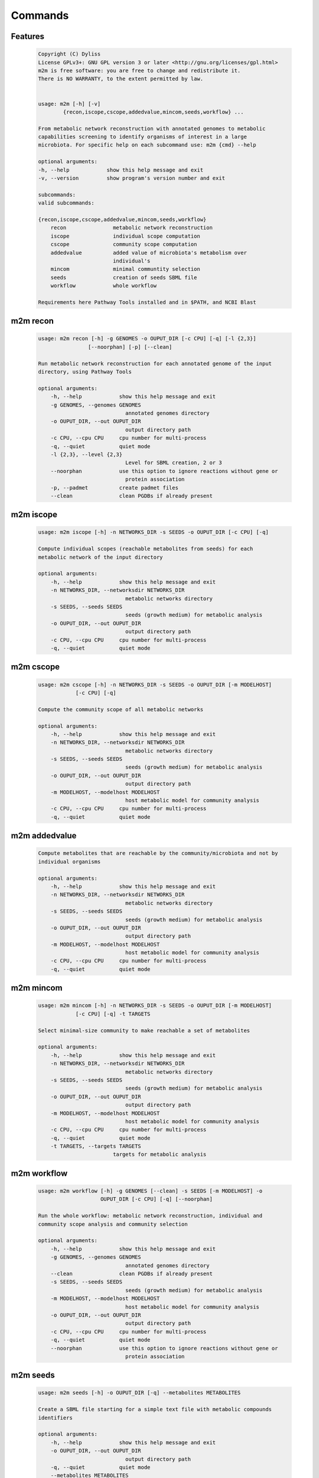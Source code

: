 ========
Commands
========

Features
========

    .. code::

        Copyright (C) Dyliss
        License GPLv3+: GNU GPL version 3 or later <http://gnu.org/licenses/gpl.html>
        m2m is free software: you are free to change and redistribute it.
        There is NO WARRANTY, to the extent permitted by law.


        usage: m2m [-h] [-v]
                {recon,iscope,cscope,addedvalue,mincom,seeds,workflow} ...

        From metabolic network reconstruction with annotated genomes to metabolic
        capabilities screening to identify organisms of interest in a large
        microbiota. For specific help on each subcommand use: m2m {cmd} --help

        optional arguments:
        -h, --help            show this help message and exit
        -v, --version         show program's version number and exit

        subcommands:
        valid subcommands:

        {recon,iscope,cscope,addedvalue,mincom,seeds,workflow}
            recon               metabolic network reconstruction
            iscope              individual scope computation
            cscope              community scope computation
            addedvalue          added value of microbiota's metabolism over
                                individual's
            mincom              minimal communtity selection
            seeds               creation of seeds SBML file
            workflow            whole workflow

        Requirements here Pathway Tools installed and in $PATH, and NCBI Blast


m2m recon
=========

    .. code::

        usage: m2m recon [-h] -g GENOMES -o OUPUT_DIR [-c CPU] [-q] [-l {2,3}]
                        [--noorphan] [-p] [--clean]

        Run metabolic network reconstruction for each annotated genome of the input
        directory, using Pathway Tools

        optional arguments:
            -h, --help            show this help message and exit
            -g GENOMES, --genomes GENOMES
                                    annotated genomes directory
            -o OUPUT_DIR, --out OUPUT_DIR
                                    output directory path
            -c CPU, --cpu CPU     cpu number for multi-process
            -q, --quiet           quiet mode
            -l {2,3}, --level {2,3}
                                    Level for SBML creation, 2 or 3
            --noorphan            use this option to ignore reactions without gene or
                                    protein association
            -p, --padmet          create padmet files
            --clean               clean PGDBs if already present

m2m iscope
==========

    .. code::

        usage: m2m iscope [-h] -n NETWORKS_DIR -s SEEDS -o OUPUT_DIR [-c CPU] [-q]

        Compute individual scopes (reachable metabolites from seeds) for each
        metabolic network of the input directory

        optional arguments:
            -h, --help            show this help message and exit
            -n NETWORKS_DIR, --networksdir NETWORKS_DIR
                                    metabolic networks directory
            -s SEEDS, --seeds SEEDS
                                    seeds (growth medium) for metabolic analysis
            -o OUPUT_DIR, --out OUPUT_DIR
                                    output directory path
            -c CPU, --cpu CPU     cpu number for multi-process
            -q, --quiet           quiet mode

m2m cscope
==========

    .. code::

        usage: m2m cscope [-h] -n NETWORKS_DIR -s SEEDS -o OUPUT_DIR [-m MODELHOST]
                    [-c CPU] [-q]

        Compute the community scope of all metabolic networks

        optional arguments:
            -h, --help            show this help message and exit
            -n NETWORKS_DIR, --networksdir NETWORKS_DIR
                                    metabolic networks directory
            -s SEEDS, --seeds SEEDS
                                    seeds (growth medium) for metabolic analysis
            -o OUPUT_DIR, --out OUPUT_DIR
                                    output directory path
            -m MODELHOST, --modelhost MODELHOST
                                    host metabolic model for community analysis
            -c CPU, --cpu CPU     cpu number for multi-process
            -q, --quiet           quiet mode


m2m addedvalue
==============

    .. code::

        Compute metabolites that are reachable by the community/microbiota and not by
        individual organisms

        optional arguments:
            -h, --help            show this help message and exit
            -n NETWORKS_DIR, --networksdir NETWORKS_DIR
                                    metabolic networks directory
            -s SEEDS, --seeds SEEDS
                                    seeds (growth medium) for metabolic analysis
            -o OUPUT_DIR, --out OUPUT_DIR
                                    output directory path
            -m MODELHOST, --modelhost MODELHOST
                                    host metabolic model for community analysis
            -c CPU, --cpu CPU     cpu number for multi-process
            -q, --quiet           quiet mode

m2m mincom
==========

    .. code::

        usage: m2m mincom [-h] -n NETWORKS_DIR -s SEEDS -o OUPUT_DIR [-m MODELHOST]
                    [-c CPU] [-q] -t TARGETS

        Select minimal-size community to make reachable a set of metabolites

        optional arguments:
            -h, --help            show this help message and exit
            -n NETWORKS_DIR, --networksdir NETWORKS_DIR
                                    metabolic networks directory
            -s SEEDS, --seeds SEEDS
                                    seeds (growth medium) for metabolic analysis
            -o OUPUT_DIR, --out OUPUT_DIR
                                    output directory path
            -m MODELHOST, --modelhost MODELHOST
                                    host metabolic model for community analysis
            -c CPU, --cpu CPU     cpu number for multi-process
            -q, --quiet           quiet mode
            -t TARGETS, --targets TARGETS
                                targets for metabolic analysis

m2m workflow
============

    .. code::

        usage: m2m workflow [-h] -g GENOMES [--clean] -s SEEDS [-m MODELHOST] -o
                            OUPUT_DIR [-c CPU] [-q] [--noorphan]

        Run the whole workflow: metabolic network reconstruction, individual and
        community scope analysis and community selection

        optional arguments:
            -h, --help            show this help message and exit
            -g GENOMES, --genomes GENOMES
                                    annotated genomes directory
            --clean               clean PGDBs if already present
            -s SEEDS, --seeds SEEDS
                                    seeds (growth medium) for metabolic analysis
            -m MODELHOST, --modelhost MODELHOST
                                    host metabolic model for community analysis
            -o OUPUT_DIR, --out OUPUT_DIR
                                    output directory path
            -c CPU, --cpu CPU     cpu number for multi-process
            -q, --quiet           quiet mode
            --noorphan            use this option to ignore reactions without gene or
                                    protein association


m2m seeds
=========

    .. code::

        usage: m2m seeds [-h] -o OUPUT_DIR [-q] --metabolites METABOLITES

        Create a SBML file starting for a simple text file with metabolic compounds
        identifiers

        optional arguments:
            -h, --help            show this help message and exit
            -o OUPUT_DIR, --out OUPUT_DIR
                                    output directory path
            -q, --quiet           quiet mode
            --metabolites METABOLITES
                                    metabolites file: one per line, encoded (XXX as in
                                    <species id="XXXX" .../> of SBML files)
